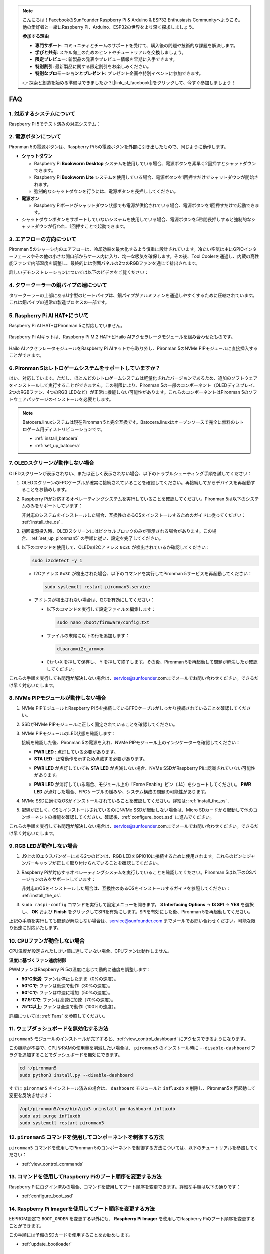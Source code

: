 .. note::

    こんにちは！FacebookのSunFounder Raspberry Pi & Arduino & ESP32 Enthusiasts Communityへようこそ。他の愛好者と一緒にRaspberry Pi、Arduino、ESP32の世界をより深く探求しましょう。

    **参加する理由**

    - **専門サポート**: コミュニティとチームのサポートを受けて、購入後の問題や技術的な課題を解決します。
    - **学びと共有**: スキル向上のためのヒントやチュートリアルを交換しましょう。
    - **限定プレビュー**: 新製品の発表やプレビュー情報を早期に入手できます。
    - **特別割引**: 最新製品に関する限定割引をお楽しみください。
    - **特別なプロモーションとプレゼント**: プレゼント企画や特別イベントに参加できます。

    👉 探索と創造を始める準備はできましたか？[|link_sf_facebook|]をクリックして、今すぐ参加しましょう！

FAQ
============

1. 対応するシステムについて
-------------------------------

Raspberry Pi 5でテスト済みの対応システム：

.. image:: img/compitable_os.png
   :width: 600
   :align: center

2. 電源ボタンについて
--------------------------

Pironman 5の電源ボタンは、Raspberry Pi 5の電源ボタンを外部に引き出したもので、同じように動作します。

.. image:: img/power_button.jpg
    :width: 400
    :align: center

* **シャットダウン**

  * Raspberry Pi **Bookworm Desktop** システムを使用している場合、電源ボタンを素早く2回押すとシャットダウンできます。
  * Raspberry Pi **Bookworm Lite** システムを使用している場合、電源ボタンを1回押すだけでシャットダウンが開始されます。
  * 強制的なシャットダウンを行うには、電源ボタンを長押ししてください。

* **電源オン**

  * Raspberry Piボードがシャットダウン状態でも電源が供給されている場合、電源ボタンを1回押すだけで起動できます。

* シャットダウンボタンをサポートしていないシステムを使用している場合、電源ボタンを5秒間長押しすると強制的なシャットダウンが行われ、1回押すことで起動できます。

3. エアフローの方向について
-------------------------------

Pironman 5のシャーシ内のエアフローは、冷却効率を最大化するよう慎重に設計されています。冷たい空気は主にGPIOインターフェースやその他の小さな開口部からケース内に入り、均一な吸気を確保します。その後、Tool Coolerを通過し、内蔵の高性能ファンで内部温度を調整し、最終的には側面パネルの2つのRGBファンを通じて排出されます。

詳しいデモンストレーションについては以下のビデオをご覧ください：

.. raw:: html

    <div style="text-align: center;">
        <video center loop autoplay muted style="max-width:90%">
            <source src="_static/video/airflow_direction.mp4" type="video/mp4">
            Your browser does not support the video tag.
        </video>
    </div>

4. タワークーラーの銅パイプの端について
----------------------------------------------------------

タワークーラーの上部にあるU字型のヒートパイプは、銅パイプがアルミフィンを通過しやすくするために圧縮されています。これは銅パイプの通常の製造プロセスの一部です。

   .. image:: img/tower_cooler1.png

5. Raspberry Pi AI HAT+について
----------------------------------------------------------

Raspberry Pi AI HAT+はPironman 5に対応していません。

   .. image:: img/output3.png
        :width: 400

Raspberry Pi AIキットは、Raspberry Pi M.2 HAT+とHailo AIアクセラレータモジュールを組み合わせたものです。

   .. image:: img/output2.jpg
        :width: 400

Hailo AIアクセラレータモジュールをRaspberry Pi AIキットから取り外し、Pironman 5のNVMe PIPモジュールに直接挿入することができます。

   .. image:: img/output4.png
        :width: 800

6. Pironman 5はレトロゲームシステムをサポートしていますか？
--------------------------------------------------------------

はい、対応しています。ただし、ほとんどのレトロゲームシステムは軽量化されたバージョンであるため、追加のソフトウェアをインストールして実行することができません。この制限により、Pironman 5の一部のコンポーネント（OLEDディスプレイ、2つのRGBファン、4つのRGB LEDなど）が正常に機能しない可能性があります。これらのコンポーネントはPironman 5のソフトウェアパッケージのインストールを必要とします。

.. note::

   Batocera.linuxシステムは現在Pironman 5と完全互換です。Batocera.linuxはオープンソースで完全に無料のレトロゲーム用ディストリビューションです。

   * :ref:`install_batocera`
   * :ref:`set_up_batocera`

7. OLEDスクリーンが動作しない場合
-----------------------------------

OLEDスクリーンが表示されない、または正しく表示されない場合、以下のトラブルシューティング手順を試してください：

#. OLEDスクリーンのFPCケーブルが確実に接続されていることを確認してください。再接続してからデバイスを再起動することをお勧めします。

   .. raw:: html

       <div style="text-align: center;">
           <video center loop autoplay muted style="max-width:90%">
               <source src="_static/video/connect_oled_screen.mp4" type="video/mp4">
               Your browser does not support the video tag.
           </video>
       </div>

#. Raspberry Piが対応するオペレーティングシステムを実行していることを確認してください。Pironman 5は以下のシステムのみをサポートしています：  

   .. image:: img/compitable_os.png  
      :width: 600  
      :align: center  

   非対応のシステムをインストールした場合、互換性のあるOSをインストールするためのガイドに従ってください： :ref:`install_the_os` .

#. 初回電源投入時、OLEDスクリーンにはピクセルブロックのみが表示される場合があります。この場合、:ref:`set_up_pironman5` の手順に従い、設定を完了してください。

#. 以下のコマンドを使用して、OLEDのI2Cアドレス ``0x3C`` が検出されているか確認してください：

   .. code-block:: shell

      sudo i2cdetect -y 1

   * I2Cアドレス ``0x3C`` が検出された場合、以下のコマンドを実行してPironman 5サービスを再起動してください：

     .. code-block:: shell

        sudo systemctl restart pironman5.service

   * アドレスが検出されない場合は、I2Cを有効にしてください：

     * 以下のコマンドを実行して設定ファイルを編集します：

       .. code-block:: shell

         sudo nano /boot/firmware/config.txt

     * ファイルの末尾に以下の行を追加します：

       .. code-block:: shell

         dtparam=i2c_arm=on

     * ``Ctrl+X`` を押して保存し、 ``Y`` を押して終了します。その後、Pironman 5を再起動して問題が解決したか確認してください。

これらの手順を実行しても問題が解決しない場合は、service@sunfounder.comまでメールでお問い合わせください。できるだけ早く対応いたします。

8. NVMe PIPモジュールが動作しない場合
---------------------------------------

1. NVMe PIPモジュールとRaspberry Pi 5を接続しているFPCケーブルがしっかり接続されていることを確認してください。

   .. raw:: html

       <div style="text-align: center;">
           <video center loop autoplay muted style="max-width:90%">
               <source src="_static/video/connect_nvme_pip1.mp4" type="video/mp4">
               Your browser does not support the video tag.
           </video>
       </div>

   .. raw:: html

       <div style="text-align: center;">
           <video center loop autoplay muted style="max-width:90%">
               <source src="_static/video/connect_nvme_pip2.mp4" type="video/mp4">
               Your browser does not support the video tag.
           </video>
       </div>

2. SSDがNVMe PIPモジュールに正しく固定されていることを確認してください。

   .. raw:: html

       <div style="text-align: center;">
           <video center loop autoplay muted style="max-width:90%">
               <source src="_static/video/connect_ssd.mp4" type="video/mp4">
               Your browser does not support the video tag.
           </video>
       </div>

3. NVMe PIPモジュールのLED状態を確認します：

   接続を確認した後、Pironman 5の電源を入れ、NVMe PIPモジュール上のインジケーターを確認してください：

   * **PWR LED** : 点灯している必要があります。
   * **STA LED** : 正常動作を示すため点滅する必要があります。

   .. image:: img/nvme_pip_leds.png  

   * **PWR LED** が点灯していても **STA LED** が点滅しない場合、NVMe SSDがRaspberry Piに認識されていない可能性があります。
   * **PWR LED** が消灯している場合、モジュール上の「Force Enable」ピン（J4）をショートしてください。 **PWR LED** が点灯した場合、FPCケーブルの緩みや、システム構成の問題の可能性があります。

     .. image:: img/nvme_pip_j4.png  

4. NVMe SSDに適切なOSがインストールされていることを確認してください。詳細は: :ref:`install_the_os` .

5. 配線が正しく、OSもインストールされているのにNVMe SSDが起動しない場合は、Micro SDカードから起動して他のコンポーネントの機能を確認してください。確認後、:ref:`configure_boot_ssd` に進んでください。

これらの手順を実行しても問題が解決しない場合は、service@sunfounder.comまでメールでお問い合わせください。できるだけ早く対応いたします。

9. RGB LEDが動作しない場合
----------------------------

#. J9上のIOエクスパンダーにある2つのピンは、RGB LEDをGPIO10に接続するために使用されます。これらのピンにジャンパーキャップが正しく取り付けられていることを確認してください。

   .. image:: advanced/img/io_board_rgb_pin.png
      :width: 300
      :align: center

#. Raspberry Piが対応するオペレーティングシステムを実行していることを確認してください。Pironman 5は以下のOSバージョンのみをサポートしています：

   .. image:: img/compitable_os.png
      :width: 600
      :align: center

   非対応のOSをインストールした場合は、互換性のあるOSをインストールするガイドを参照してください： :ref:`install_the_os`.

#. ``sudo raspi-config`` コマンドを実行して設定メニューを開きます。 **3 Interfacing Options** -> **I3 SPI** -> **YES** を選択し、 **OK** および **Finish** をクリックしてSPIを有効にします。SPIを有効にした後、Pironman 5を再起動してください。

上記の手順を実行しても問題が解決しない場合は、service@sunfounder.com までメールでお問い合わせください。可能な限り迅速に対応いたします。


10. CPUファンが動作しない場合
----------------------------------------------

CPU温度が設定されたしきい値に達していない場合、CPUファンは動作しません。

**温度に基づくファン速度制御**  

PWMファンはRaspberry Pi 5の温度に応じて動的に速度を調整します：

* **50°C未満**: ファンは停止したまま（0%の速度）。
* **50°Cで**: ファンは低速で動作（30%の速度）。
* **60°Cで**: ファンは中速に増加（50%の速度）。
* **67.5°Cで**: ファンは高速に加速（70%の速度）。
* **75°C以上**: ファンは全速で動作（100%の速度）。

詳細については: :ref:`Fans` を参照してください。

11. ウェブダッシュボードを無効化する方法
------------------------------------------------------

``pironman5`` モジュールのインストールが完了すると、:ref:`view_control_dashboard` にアクセスできるようになります。

この機能が不要で、CPUやRAMの使用量を削減したい場合は、 ``pironman5`` のインストール時に ``--disable-dashboard`` フラグを追加することでダッシュボードを無効にできます。

.. code-block:: shell
      
   cd ~/pironman5
   sudo python3 install.py --disable-dashboard

すでに ``pironman5`` をインストール済みの場合は、 ``dashboard`` モジュールと ``influxdb`` を削除し、Pironman5を再起動して変更を反映させます：

.. code-block:: shell

   /opt/pironman5/env/bin/pip3 uninstall pm-dashboard influxdb
   sudo apt purge influxdb
   sudo systemctl restart pironman5

12. ``pironman5`` コマンドを使用してコンポーネントを制御する方法
----------------------------------------------------------------------

``pironman5`` コマンドを使用してPironman 5のコンポーネントを制御する方法については、以下のチュートリアルを参照してください：

* :ref:`view_control_commands`

13. コマンドを使用してRaspberry Piのブート順序を変更する方法
-------------------------------------------------------------

Raspberry Piにログイン済みの場合、コマンドを使用してブート順序を変更できます。詳細な手順は以下の通りです：

* :ref:`configure_boot_ssd`

14. Raspberry Pi Imagerを使用してブート順序を変更する方法
---------------------------------------------------------------

EEPROM設定で ``BOOT_ORDER`` を変更する以外にも、 **Raspberry Pi Imager** を使用してRaspberry Piのブート順序を変更することができます。

この手順には予備のSDカードを使用することをお勧めします。

* :ref:`update_bootloader`

15. システムをSDカードからNVMe SSDにコピーする方法
-------------------------------------------------------------

NVMe SSDを持っているが、NVMeをコンピュータに接続するためのアダプターがない場合、まずMicro SDカードにシステムをインストールします。その後、Pironman 5が正常に起動したら、Micro SDカードからNVMe SSDにシステムをコピーできます。詳細な手順は以下を参照してください：

* :ref:`copy_sd_to_nvme_rpi`

16. アクリル板の保護フィルムを取り外す方法
-----------------------------------------------------------------

パッケージには2枚のアクリル板が含まれており、両面に黄色または透明の保護フィルムが付いています。このフィルムは傷を防ぐためのものですが、取り外すのが少し難しい場合があります。ドライバーを使用して角をそっと削り、フィルム全体を慎重に剥がしてください。

.. image:: img/peel_off_film.jpg
    :width: 500
    :align: center

.. _openssh_powershell:

17. PowerShellを使用してOpenSSHをインストールする方法
--------------------------------------------------------

Raspberry Piに接続する際に、 ``ssh <username>@<hostname>.local`` または ``ssh <username>@<IP address>`` を使用し、以下のようなエラーメッセージが表示される場合：

    .. code-block::

        ssh: The term 'ssh' is not recognized as the name of a cmdlet, function, script file, or operable program. Check the
        spelling of the name, or if a path was included, verify that the path is correct and try again.

これは、コンピュータのシステムが古く、 `OpenSSH <https://learn.microsoft.com/en-us/windows-server/administration/openssh/openssh_install_firstuse?tabs=gui>`_  が事前にインストールされていないことを意味します。以下の手順に従って手動でインストールしてください。

#. Windowsデスクトップの検索ボックスに ``powershell`` と入力し、 ``Windows PowerShell`` を右クリックして、表示されるメニューから ``管理者として実行`` を選択します。

   .. image:: img/powershell_ssh.png
      :width: 90%

#. 以下のコマンドを使用して ``OpenSSH.Client`` をインストールします。

   .. code-block::

        Add-WindowsCapability -Online -Name OpenSSH.Client~~~~0.0.1.0

#. インストール後、次の出力が表示されます。

   .. code-block::

        Path          :
        Online        : True
        RestartNeeded : False

#. 以下のコマンドを使用してインストールを確認します。

   .. code-block::

        Get-WindowsCapability -Online | Where-Object Name -like 'OpenSSH*'

#. これにより、 ``OpenSSH.Client`` が正常にインストールされたことが確認されます。

   .. code-block::

        Name  : OpenSSH.Client~~~~0.0.1.0
        State : Installed

        Name  : OpenSSH.Server~~~~0.0.1.0
        State : NotPresent


  .. warning ::

    上記のプロンプトが表示されない場合、Windowsシステムがさらに古いため |link_putty| のようなサードパーティSSHツールのインストールを検討してください。

6. PowerShellを再起動し、再度管理者として実行してください。この時点で ``ssh`` コマンドを使用してRaspberry Piにログインできるようになります。セットアップ時に指定したパスワードの入力が求められます。

   .. image:: img/powershell_login.png


18. OLEDスクリーンをオン/オフにする方法
----------------------------------------------------------

OLEDスクリーンをダッシュボードまたはコマンドラインからオン/オフにできます。

1. ダッシュボードを使用してOLEDスクリーンをオン/オフにする。

   .. note::

    ダッシュボードを使用する前に、Home Assistantで設定を行う必要があります。詳細については、:ref:`view_control_dashboard` を参照してください。

- 設定を完了したら、以下の手順に従ってOLEDスクリーンをオン、オフ、または設定を構成できます。

   .. image:: img/set_up_on_dashboard.jpg
      :width: 90%

2. コマンドラインを使用してOLEDスクリーンをオン/オフにする。

- OLEDスクリーンをオンにするには、次の5つのコマンドのいずれかを使用してください。

.. code-block::

    sudo pironman5 -oe True/true/on/On/1

- OLEDスクリーンをオフにするには、次の5つのコマンドのいずれかを使用してください。

.. code-block::

    sudo pironman5 -oe False/false/off/Off/0

.. note::

    変更を有効にするには、Pironman 5サービスを再起動する必要がある場合があります。以下のコマンドを使用してサービスを再起動してください：

      .. code-block::

        sudo systemctl restart pironman5.service
